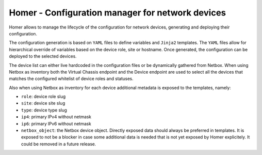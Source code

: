 Homer - Configuration manager for network devices
-------------------------------------------------

Homer allows to manage the lifecycle of the configuration for network devices, generating and deploying their
configuration.

The configuration generation is based on ``YAML`` files to define variables and ``Jinja2`` templates.
The ``YAML`` files allow for hierarchical override of variables based on the device role, site or hostname.
Once generated, the configuration can be deployed to the selected devices.

The device list can either live hardcoded in the configuration files or be dynamically gathered from Netbox.
When using Netbox as inventory both the Virtual Chassis endpoint and the Device endpoint are used to select
all the devices that matches the configured whitelist of device roles and statuses.

Also when using Netbox as inventory for each device additional metadata is exposed to the templates, namely:

- ``role``: device role slug
- ``site``: device site slug
- ``type``: device type slug
- ``ip4``: primary IPv4 without netmask
- ``ip6``: primary IPv6 without netmask
- ``netbox_object``: the Netbox device object. Directly exposed data should always be preferred in templates.
  It is exposed to not be a blocker in case some additional data is needed that is not yet exposed by
  Homer explicitely. It could be removed in a future release.
